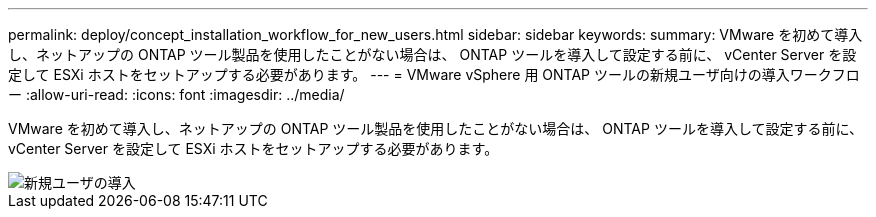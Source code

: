 ---
permalink: deploy/concept_installation_workflow_for_new_users.html 
sidebar: sidebar 
keywords:  
summary: VMware を初めて導入し、ネットアップの ONTAP ツール製品を使用したことがない場合は、 ONTAP ツールを導入して設定する前に、 vCenter Server を設定して ESXi ホストをセットアップする必要があります。 
---
= VMware vSphere 用 ONTAP ツールの新規ユーザ向けの導入ワークフロー
:allow-uri-read: 
:icons: font
:imagesdir: ../media/


[role="lead"]
VMware を初めて導入し、ネットアップの ONTAP ツール製品を使用したことがない場合は、 ONTAP ツールを導入して設定する前に、 vCenter Server を設定して ESXi ホストをセットアップする必要があります。

image::../media/new_user_deployment_workflow_ontap_tools.png[新規ユーザの導入]

